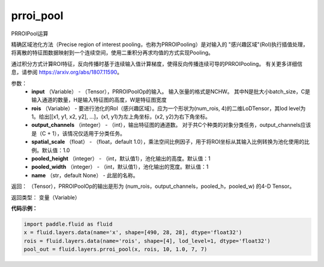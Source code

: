 .. _cn_api_fluid_layers_prroi_pool:

prroi_pool
-------------------------------

.. py:function:: paddle.fluid.layers.prroi_pool(input, rois, output_channels, spatial_scale, pooled_height, pooled_width, name=None)

PRROIPool运算

精确区域池化方法（Precise region of interest pooling，也称为PRROIPooling）是对输入的 "感兴趣区域"(RoI)执行插值处理，将离散的特征图数据映射到一个连续空间，使用二重积分再求均值的方式实现Pooling。

通过积分方式计算ROI特征，反向传播时基于连续输入值计算梯度，使得反向传播连续可导的PRROIPooling。 有关更多详细信息，请参阅 https://arxiv.org/abs/1807.11590。

参数：
    - **input** （Variable） - （Tensor），PRROIPoolOp的输入。 输入张量的格式是NCHW。 其中N是批大小batch_size，C是输入通道的数量，H是输入特征图的高度，W是特征图宽度
    - **rois** （Variable） - 要进行池化的RoI（感兴趣区域）。应为一个形状为(num_rois, 4)的二维LoDTensor，其lod level为1。给出[[x1, y1, x2, y2], ...]，(x1, y1)为左上角坐标，(x2, y2)为右下角坐标。
    - **output_channels** （integer） - （int），输出特征图的通道数。 对于共C个种类的对象分类任务，output_channels应该是（C + 1），该情况仅适用于分类任务。
    - **spatial_scale** （float） - （float，default 1.0），乘法空间比例因子，用于将ROI坐标从其输入比例转换为池化使用的比例。默认值：1.0
    - **pooled_height** （integer） - （int，默认值1），池化输出的高度。默认值：1
    - **pooled_width** （integer） - （int，默认值1），池化输出的宽度。默认值：1
    - **name** （str，default None） - 此层的名称。

返回： （Tensor），PRROIPoolOp的输出是形为 (num_rois，output_channels，pooled_h，pooled_w) 的4-D Tensor。

返回类型：  变量（Variable）

**代码示例：**

.. code-block:: python

    import paddle.fluid as fluid
    x = fluid.layers.data(name='x', shape=[490, 28, 28], dtype='float32')
    rois = fluid.layers.data(name='rois', shape=[4], lod_level=1, dtype='float32')
    pool_out = fluid.layers.prroi_pool(x, rois, 10, 1.0, 7, 7)





